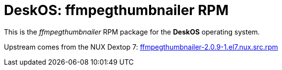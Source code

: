 = DeskOS: ffmpegthumbnailer RPM

This is the _ffmpegthumbnailer_ RPM package for the *DeskOS* operating system.

Upstream comes from the NUX Dextop 7:
http://li.nux.ro/download/nux/dextop/el7/SRPMS/ffmpegthumbnailer-2.0.9-1.el7.nux.src.rpm[ffmpegthumbnailer-2.0.9-1.el7.nux.src.rpm]

